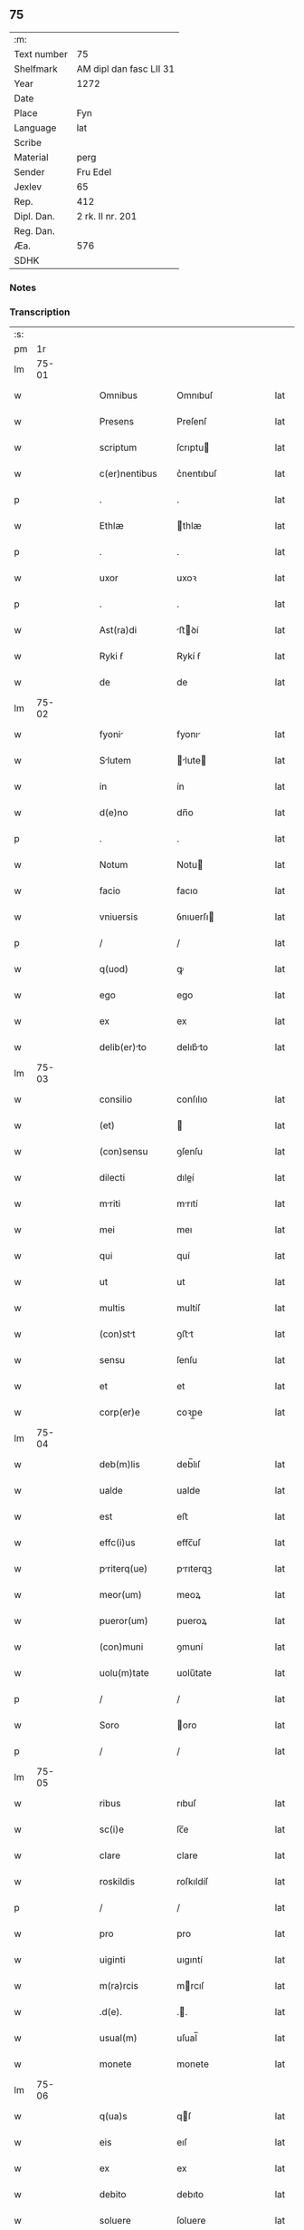** 75
| :m:         |                         |
| Text number | 75                      |
| Shelfmark   | AM dipl dan fasc LII 31 |
| Year        | 1272                    |
| Date        |                         |
| Place       | Fyn                     |
| Language    | lat                     |
| Scribe      |                         |
| Material    | perg                    |
| Sender      | Fru Edel                |
| Jexlev      | 65                      |
| Rep.        | 412                     |
| Dipl. Dan.  | 2 rk. II nr. 201        |
| Reg. Dan.   |                         |
| Æa.         | 576                     |
| SDHK        |                         |

*** Notes


*** Transcription
| :s: |       |   |   |   |   |                 |              |   |   |   |   |     |   |   |   |             |
| pm  |    1r |   |   |   |   |                 |              |   |   |   |   |     |   |   |   |             |
| lm  | 75-01 |   |   |   |   |                 |              |   |   |   |   |     |   |   |   |             |
| w   |       |   |   |   |   | Omnibus         | Omnıbuſ      |   |   |   |   | lat |   |   |   |       75-01 |
| w   |       |   |   |   |   | Presens         | Preſenſ      |   |   |   |   | lat |   |   |   |       75-01 |
| w   |       |   |   |   |   | scriptum        | ſcrıptu     |   |   |   |   | lat |   |   |   |       75-01 |
| w   |       |   |   |   |   | c(er)nentibus   | c͛nentıbuſ    |   |   |   |   | lat |   |   |   |       75-01 |
| p   |       |   |   |   |   | .               | .            |   |   |   |   | lat |   |   |   |       75-01 |
| w   |       |   |   |   |   | Ethlæ           | thlæ        |   |   |   |   | lat |   |   |   |       75-01 |
| p   |       |   |   |   |   | .               | .            |   |   |   |   | lat |   |   |   |       75-01 |
| w   |       |   |   |   |   | uxor            | uxoꝛ         |   |   |   |   | lat |   |   |   |       75-01 |
| p   |       |   |   |   |   | .               | .            |   |   |   |   | lat |   |   |   |       75-01 |
| w   |       |   |   |   |   | Ast(ra)di       | ﬅꝺí        |   |   |   |   | lat |   |   |   |       75-01 |
| w   |       |   |   |   |   | Ryki ẜ          | Rykí ẜ       |   |   |   |   | lat |   |   |   |       75-01 |
| w   |       |   |   |   |   | de              | de           |   |   |   |   | lat |   |   |   |       75-01 |
| lm  | 75-02 |   |   |   |   |                 |              |   |   |   |   |     |   |   |   |             |
| w   |       |   |   |   |   | fyoni          | fyonı       |   |   |   |   | lat |   |   |   |       75-02 |
| w   |       |   |   |   |   | Slutem         | lute      |   |   |   |   | lat |   |   |   |       75-02 |
| w   |       |   |   |   |   | in              | ín           |   |   |   |   | lat |   |   |   |       75-02 |
| w   |       |   |   |   |   | d(e)no          | dn̅o          |   |   |   |   | lat |   |   |   |       75-02 |
| p   |       |   |   |   |   | .               | .            |   |   |   |   | lat |   |   |   |       75-02 |
| w   |       |   |   |   |   | Notum           | Notu        |   |   |   |   | lat |   |   |   |       75-02 |
| w   |       |   |   |   |   | facio           | facıo        |   |   |   |   | lat |   |   |   |       75-02 |
| w   |       |   |   |   |   | vniuersis       | ỽnıuerſı    |   |   |   |   | lat |   |   |   |       75-02 |
| p   |       |   |   |   |   | /               | /            |   |   |   |   | lat |   |   |   |       75-02 |
| w   |       |   |   |   |   | q(uod)          | ꝙ            |   |   |   |   | lat |   |   |   |       75-02 |
| w   |       |   |   |   |   | ego             | ego          |   |   |   |   | lat |   |   |   |       75-02 |
| w   |       |   |   |   |   | ex              | ex           |   |   |   |   | lat |   |   |   |       75-02 |
| w   |       |   |   |   |   | delib(er)to    | delıb͛to     |   |   |   |   | lat |   |   |   |       75-02 |
| lm  | 75-03 |   |   |   |   |                 |              |   |   |   |   |     |   |   |   |             |
| w   |       |   |   |   |   | consilio        | conſılıo     |   |   |   |   | lat |   |   |   |       75-03 |
| w   |       |   |   |   |   | (et)            |             |   |   |   |   | lat |   |   |   |       75-03 |
| w   |       |   |   |   |   | (con)sensu      | ꝯſenſu       |   |   |   |   | lat |   |   |   |       75-03 |
| w   |       |   |   |   |   | dilecti         | dıleí       |   |   |   |   | lat |   |   |   |       75-03 |
| w   |       |   |   |   |   | mriti          | mrıtí       |   |   |   |   | lat |   |   |   |       75-03 |
| w   |       |   |   |   |   | mei             | meı          |   |   |   |   | lat |   |   |   |       75-03 |
| w   |       |   |   |   |   | qui             | quí          |   |   |   |   | lat |   |   |   |       75-03 |
| w   |       |   |   |   |   | ut              | ut           |   |   |   |   | lat |   |   |   |       75-03 |
| w   |       |   |   |   |   | multis          | multíſ       |   |   |   |   | lat |   |   |   |       75-03 |
| w   |       |   |   |   |   | (con)stt       | ꝯﬅt         |   |   |   |   | lat |   |   |   |       75-03 |
| w   |       |   |   |   |   | sensu           | ſenſu        |   |   |   |   | lat |   |   |   |       75-03 |
| w   |       |   |   |   |   | et              | et           |   |   |   |   | lat |   |   |   |       75-03 |
| w   |       |   |   |   |   | corp(er)e       | coꝛp̲e        |   |   |   |   | lat |   |   |   |       75-03 |
| lm  | 75-04 |   |   |   |   |                 |              |   |   |   |   |     |   |   |   |             |
| w   |       |   |   |   |   | deb(m)lis       | deb̅lıſ       |   |   |   |   | lat |   |   |   |       75-04 |
| w   |       |   |   |   |   | ualde           | ualde        |   |   |   |   | lat |   |   |   |       75-04 |
| w   |       |   |   |   |   | est             | eﬅ           |   |   |   |   | lat |   |   |   |       75-04 |
| w   |       |   |   |   |   | effc(i)us       | effc̅uſ       |   |   |   |   | lat |   |   |   |       75-04 |
| w   |       |   |   |   |   | priterq(ue)    | prıterqꝫ    |   |   |   |   | lat |   |   |   |       75-04 |
| w   |       |   |   |   |   | meor(um)        | meoꝝ         |   |   |   |   | lat |   |   |   |       75-04 |
| w   |       |   |   |   |   | pueror(um)      | pueroꝝ       |   |   |   |   | lat |   |   |   |       75-04 |
| w   |       |   |   |   |   | (con)muni       | ꝯmuní        |   |   |   |   | lat |   |   |   |       75-04 |
| w   |       |   |   |   |   | uolu(m)tate     | uolu̅tate     |   |   |   |   | lat |   |   |   |       75-04 |
| p   |       |   |   |   |   | /               | /            |   |   |   |   | lat |   |   |   |       75-04 |
| w   |       |   |   |   |   | Soro            | oro         |   |   |   |   | lat |   |   |   |       75-04 |
| p   |       |   |   |   |   | /               | /            |   |   |   |   | lat |   |   |   |       75-04 |
| lm  | 75-05 |   |   |   |   |                 |              |   |   |   |   |     |   |   |   |             |
| w   |       |   |   |   |   | ribus           | rıbuſ        |   |   |   |   | lat |   |   |   |       75-05 |
| w   |       |   |   |   |   | sc(i)e          | ſc̅e          |   |   |   |   | lat |   |   |   |       75-05 |
| w   |       |   |   |   |   | clare           | clare        |   |   |   |   | lat |   |   |   |       75-05 |
| w   |       |   |   |   |   | roskildis       | roſkıldíſ    |   |   |   |   | lat |   |   |   |       75-05 |
| p   |       |   |   |   |   | /               | /            |   |   |   |   | lat |   |   |   |       75-05 |
| w   |       |   |   |   |   | pro             | pro          |   |   |   |   | lat |   |   |   |       75-05 |
| w   |       |   |   |   |   | uiginti         | uıgıntí      |   |   |   |   | lat |   |   |   |       75-05 |
| w   |       |   |   |   |   | m(ra)rcis       | mrcıſ       |   |   |   |   | lat |   |   |   |       75-05 |
| w   |       |   |   |   |   | .d(e).          | ..          |   |   |   |   | lat |   |   |   |       75-05 |
| w   |       |   |   |   |   | usual(m)        | uſual̅        |   |   |   |   | lat |   |   |   |       75-05 |
| w   |       |   |   |   |   | monete          | monete       |   |   |   |   | lat |   |   |   |       75-05 |
| lm  | 75-06 |   |   |   |   |                 |              |   |   |   |   |     |   |   |   |             |
| w   |       |   |   |   |   | q(ua)s          | qſ          |   |   |   |   | lat |   |   |   |       75-06 |
| w   |       |   |   |   |   | eis             | eıſ          |   |   |   |   | lat |   |   |   |       75-06 |
| w   |       |   |   |   |   | ex              | ex           |   |   |   |   | lat |   |   |   |       75-06 |
| w   |       |   |   |   |   | debito          | debıto       |   |   |   |   | lat |   |   |   |       75-06 |
| w   |       |   |   |   |   | soluere         | ſoluere      |   |   |   |   | lat |   |   |   |       75-06 |
| w   |       |   |   |   |   | teneor          | teneoꝛ       |   |   |   |   | lat |   |   |   |       75-06 |
| w   |       |   |   |   |   | qundm         | qund      |   |   |   |   | lat |   |   |   |       75-06 |
| w   |       |   |   |   |   | h(er)edittem   | h͛edıtte    |   |   |   |   | lat |   |   |   |       75-06 |
| w   |       |   |   |   |   | que             | que          |   |   |   |   | lat |   |   |   |       75-06 |
| w   |       |   |   |   |   | michi           | mıchí        |   |   |   |   | lat |   |   |   |       75-06 |
| lm  | 75-07 |   |   |   |   |                 |              |   |   |   |   |     |   |   |   |             |
| w   |       |   |   |   |   | in              | ín           |   |   |   |   | lat |   |   |   |       75-07 |
| w   |       |   |   |   |   | l⸠ng⸡landi    | l⸠ng⸡lanꝺı |   |   |   |   | lat |   |   |   |       75-07 |
| w   |       |   |   |   |   | Actinet         | ınet       |   |   |   |   | lat |   |   |   |       75-07 |
| w   |       |   |   |   |   | post            | poﬅ          |   |   |   |   | lat |   |   |   |       75-07 |
| w   |       |   |   |   |   | morte(st)       | moꝛte̅        |   |   |   |   | lat |   |   |   |       75-07 |
| w   |       |   |   |   |   | petri           | petrı        |   |   |   |   | lat |   |   |   |       75-07 |
| w   |       |   |   |   |   | d(i)c(t)i       | dc̅ı          |   |   |   |   | lat |   |   |   |       75-07 |
| w   |       |   |   |   |   | wtnyrthi(n)g    | wtnyrthı̅g    |   |   |   |   | lat |   |   |   |       75-07 |
| w   |       |   |   |   |   | im             | ı          |   |   |   |   | lat |   |   |   |       75-07 |
| w   |       |   |   |   |   | desun¦cti       | deſun¦ctí    |   |   |   |   | lat |   |   |   | 75-07—75-08 |
| w   |       |   |   |   |   | tam             | ta          |   |   |   |   | lat |   |   |   |       75-08 |
| w   |       |   |   |   |   | in              | í           |   |   |   |   | lat |   |   |   |       75-08 |
| w   |       |   |   |   |   | mobilib(us)     | mobılıbꝫ     |   |   |   |   | lat |   |   |   |       75-08 |
| w   |       |   |   |   |   | qum            | qu         |   |   |   |   | lat |   |   |   |       75-08 |
| w   |       |   |   |   |   | no(m)           | no̅           |   |   |   |   | lat |   |   |   |       75-08 |
| w   |       |   |   |   |   | mobilib(us)     | mobılıbꝫ     |   |   |   |   | lat |   |   |   |       75-08 |
| w   |       |   |   |   |   | tenore          | tenoꝛe       |   |   |   |   | lat |   |   |   |       75-08 |
| w   |       |   |   |   |   | p(er)se(e)n     | p͛ſe̅         |   |   |   |   | lat |   |   |   |       75-08 |
| p   |       |   |   |   |   | .               | .            |   |   |   |   | lat |   |   |   |       75-08 |
| w   |       |   |   |   |   | scotho          | ſcotho       |   |   |   |   | lat |   |   |   |       75-08 |
| w   |       |   |   |   |   | (et)            |             |   |   |   |   | lat |   |   |   |       75-08 |
| w   |       |   |   |   |   | assigno         | aſſıgno      |   |   |   |   | lat |   |   |   |       75-08 |
| lm  | 75-09 |   |   |   |   |                 |              |   |   |   |   |     |   |   |   |             |
| w   |       |   |   |   |   | libere          | libere       |   |   |   |   | lat |   |   |   |       75-09 |
| w   |       |   |   |   |   | (et)            |             |   |   |   |   | lat |   |   |   |       75-09 |
| w   |       |   |   |   |   | integrlr(m)    | ıntegrlr̅    |   |   |   |   | lat |   |   |   |       75-09 |
| w   |       |   |   |   |   | Ac              | c           |   |   |   |   | lat |   |   |   |       75-09 |
| w   |       |   |   |   |   | inp(er)petuu(m) | ınp̲petuu̅     |   |   |   |   | lat |   |   |   |       75-09 |
| w   |       |   |   |   |   | possid(er)ndm  | poſſıdnd  |   |   |   |   | lat |   |   |   |       75-09 |
| p   |       |   |   |   |   | .               | .            |   |   |   |   | lat |   |   |   |       75-09 |
| w   |       |   |   |   |   | In              | In           |   |   |   |   | lat |   |   |   |       75-09 |
| w   |       |   |   |   |   | cuius           | cuıuſ        |   |   |   |   | lat |   |   |   |       75-09 |
| w   |       |   |   |   |   | rei             | reí          |   |   |   |   | lat |   |   |   |       75-09 |
| lm  | 75-10 |   |   |   |   |                 |              |   |   |   |   |     |   |   |   |             |
| w   |       |   |   |   |   | testimoniu(m)   | teﬅımonıu̅    |   |   |   |   | lat |   |   |   |       75-10 |
| w   |       |   |   |   |   | sigillu(m)      | ſıgıllu̅      |   |   |   |   | lat |   |   |   |       75-10 |
| w   |       |   |   |   |   | meum            | meu         |   |   |   |   | lat |   |   |   |       75-10 |
| w   |       |   |   |   |   | p(er)senti      | p͛ſentí       |   |   |   |   | lat |   |   |   |       75-10 |
| w   |       |   |   |   |   | sc(i)pto        | ſcpto       |   |   |   |   | lat |   |   |   |       75-10 |
| w   |       |   |   |   |   | duxi            | duxí         |   |   |   |   | lat |   |   |   |       75-10 |
| w   |       |   |   |   |   | Apponendum      | onendu    |   |   |   |   | lat |   |   |   |       75-10 |
| lm  | 75-11 |   |   |   |   |                 |              |   |   |   |   |     |   |   |   |             |
| w   |       |   |   |   |   | Dt(i)          | Dt̅          |   |   |   |   | lat |   |   |   |       75-11 |
| w   |       |   |   |   |   | fyonie          | fyoníe       |   |   |   |   | lat |   |   |   |       75-11 |
| w   |       |   |   |   |   | Anno            | nno         |   |   |   |   | lat |   |   |   |       75-11 |
| w   |       |   |   |   |   | d(omi)ni        | dn̅i          |   |   |   |   | lat |   |   |   |       75-11 |
| p   |       |   |   |   |   | .               | .            |   |   |   |   | lat |   |   |   |       75-11 |
| w   |       |   |   |   |   | millesimo       | ílleſımo    |   |   |   |   | lat |   |   |   |       75-11 |
| p   |       |   |   |   |   | .               | .            |   |   |   |   | lat |   |   |   |       75-11 |
| w   |       |   |   |   |   | duce(st)tesimo  | duce̅teſımo   |   |   |   |   | lat |   |   |   |       75-11 |
| p   |       |   |   |   |   | .               | .            |   |   |   |   | lat |   |   |   |       75-11 |
| w   |       |   |   |   |   | septugesimo    | ſeptugeſımo |   |   |   |   | lat |   |   |   |       75-11 |
| p   |       |   |   |   |   | .               | .            |   |   |   |   | lat |   |   |   |       75-11 |
| w   |       |   |   |   |   | secu(m)do       | ſecu̅do       |   |   |   |   | lat |   |   |   |       75-11 |
| p   |       |   |   |   |   | .               | .            |   |   |   |   | lat |   |   |   |       75-11 |
| lm  | 75-12 |   |   |   |   |                 |              |   |   |   |   |     |   |   |   |             |
| w   |       |   |   |   |   | [2-02-201]      | [2-02-201]   |   |   |   |   | lat |   |   |   |       75-12 |
| :e: |       |   |   |   |   |                 |              |   |   |   |   |     |   |   |   |             |
